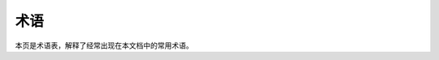===============================
术语
===============================

本页是术语表，解释了经常出现在本文档中的常用术语。

.. glossary::

    AVI
        Audio Video Interleaved, known by its initials AVI, is a multimedia container format introduced by Microsoft in November 1992 as part of its Video for Windows technology. AVI files can contain both audio and video data in a file container that allows synchronous audio-with-video playback. AVI is a derivative of the Resource Interchange File Format (RIFF).

    Cell
        实现 SHM 协议的工程。

    JKS
        Java Key Store
    
    SDK
        SDK 是  Software Development Kit 的首字母缩写，即软件开发包。

    SHM
        Simple Hybrid Messaging 的缩写形式。
    
    Simple Hybrid Messaging
        简单混合消息传输协议。

    SSL
        Secure Socket Layer
    
    TCP
        TCP 协议。

    UDP
        UDP 协议。

    WebSocket
        `WebSocket <https://www.websocket.org/>`__ specification (developed as part of the HTML5 initiative) defines a full-duplex single socket connection over which messages can be sent between client and server.

    时信魔方
        本产品的中文名称。
